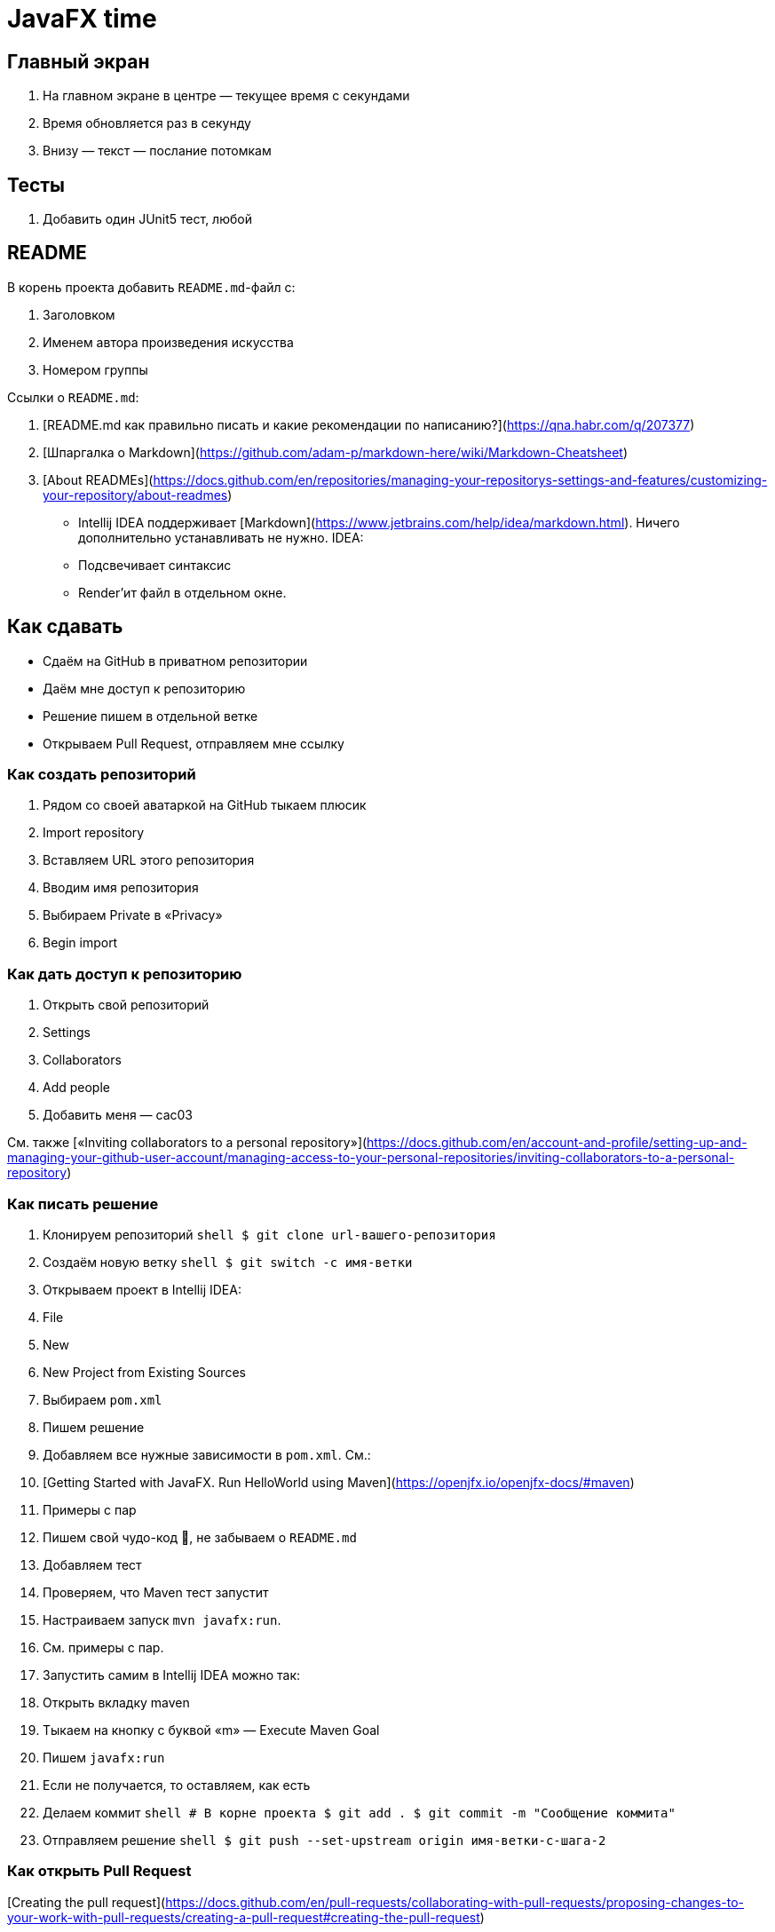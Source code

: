 # JavaFX time

## Главный экран

1. На главном экране в центре — текущее время с секундами
2. Время обновляется раз в секунду
3. Внизу — текст — послание потомкам

## Тесты

1. Добавить один JUnit5 тест, любой

## README

В корень проекта добавить `README.md`-файл с:

1. Заголовком
2. Именем автора произведения искусства
3. Номером группы

Ссылки о `README.md`:

1. [README.md как правильно писать и какие рекомендации по написанию?](https://qna.habr.com/q/207377)
2. [Шпаргалка о Markdown](https://github.com/adam-p/markdown-here/wiki/Markdown-Cheatsheet)
3. [About READMEs](https://docs.github.com/en/repositories/managing-your-repositorys-settings-and-features/customizing-your-repository/about-readmes)

* Intellij IDEA поддерживает [Markdown](https://www.jetbrains.com/help/idea/markdown.html). Ничего дополнительно
  устанавливать не нужно. IDEA:
    * Подсвечивает синтаксис
    * Render'ит файл в отдельном окне.

## Как сдавать

* Сдаём на GitHub в приватном репозитории
* Даём мне доступ к репозиторию
* Решение пишем в отдельной ветке
* Открываем Pull Request, отправляем мне ссылку

### Как создать репозиторий

1. Рядом со своей аватаркой на GitHub тыкаем плюсик
2. Import repository
3. Вставляем URL этого репозитория
4. Вводим имя репозитория
5. Выбираем Private в «Privacy»
6. Begin import

### Как дать доступ к репозиторию

1. Открыть свой репозиторий
2. Settings
3. Collaborators
4. Add people
5. Добавить меня — cac03

См.
также [«Inviting collaborators to a personal repository»](https://docs.github.com/en/account-and-profile/setting-up-and-managing-your-github-user-account/managing-access-to-your-personal-repositories/inviting-collaborators-to-a-personal-repository)

### Как писать решение

1. Клонируем репозиторий
   ```shell
   $ git clone url-вашего-репозитория
    ```
2. Создаём новую ветку
   ```shell
   $ git switch -c имя-ветки
   ```
3. Открываем проект в Intellij IDEA:
    1. File
    2. New
    3. New Project from Existing Sources
    4. Выбираем `pom.xml`
4. Пишем решение
    1. Добавляем все нужные зависимости в `pom.xml`. См.:
        1. [Getting Started with JavaFX. Run HelloWorld using Maven](https://openjfx.io/openjfx-docs/#maven)
        2. Примеры с пар
    2. Пишем свой чудо-код 🦄, не забываем о `README.md`
    3. Добавляем тест
    4. Проверяем, что Maven тест запустит
    5. Настраиваем запуск `mvn javafx:run`.
        1. См. примеры с пар.
        2. Запустить самим в Intellij IDEA можно так:
            1. Открыть вкладку maven
            2. Тыкаем на кнопку с буквой «m» — Execute Maven Goal
            3. Пишем `javafx:run`
        3. Если не получается, то оставляем, как есть
5. Делаем коммит
    ```shell
    # В корне проекта
    $ git add .
    $ git commit -m "Сообщение коммита"
    ```
6. Отправляем решение
   ```shell
   $ git push --set-upstream origin имя-ветки-с-шага-2
   ```

### Как открыть Pull Request

[Creating the pull request](https://docs.github.com/en/pull-requests/collaborating-with-pull-requests/proposing-changes-to-your-work-with-pull-requests/creating-a-pull-request#creating-the-pull-request)

## Что делать, если мне сложно

Сформулировать вопрос, написать мне, я помогу, отвечу